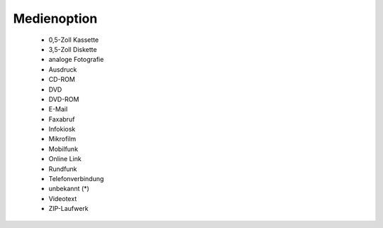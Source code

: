 
============
Medienoption
============

 - 0,5-Zoll Kassette
 - 3,5-Zoll Diskette
 - analoge Fotografie
 - Ausdruck
 - CD-ROM
 - DVD
 - DVD-ROM
 - E-Mail
 - Faxabruf
 - Infokiosk
 - Mikrofilm
 - Mobilfunk
 - Online Link
 - Rundfunk
 - Telefonverbindung
 - unbekannt (*)
 - Videotext
 - ZIP-Laufwerk